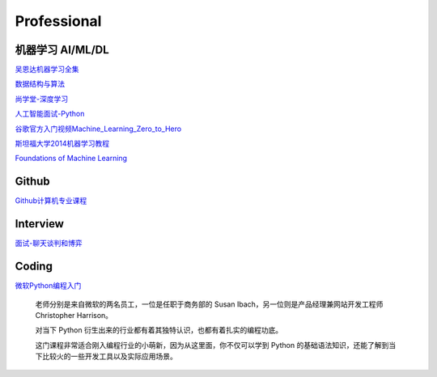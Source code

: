 ========================================
Professional
========================================

机器学习 AI/ML/DL
-----------------

吴恩达机器学习全集_

数据结构与算法_

尚学堂-深度学习_

人工智能面试-Python_

谷歌官方入门视频Machine_Learning_Zero_to_Hero_

斯坦福大学2014机器学习教程_

.. _吴恩达机器学习全集: https://www.bilibili.com/video/av57253651/

.. _数据结构与算法: https://www.bilibili.com/video/av77500610/

.. _尚学堂-深度学习:  https://www.bilibili.com/video/av79119672/

.. _人工智能面试-Python: https://www.bilibili.com/video/av43951762/

.. _谷歌官方入门视频Machine_Learning_Zero_to_Hero: https://www.bilibili.com/video/av53228490/

.. _斯坦福大学2014机器学习教程: http://www.ai-start.com/ml2014/

`Foundations of Machine Learning <https://link.zhihu.com/?target=https%3A//cs.nyu.edu/~mohri/mlbook/>`_


Github
---------
`Github计算机专业课程 <https://zhuanlan.zhihu.com/p/113820077>`_


Interview
---------

`面试-聊天谈判和博弈 <https://mp.weixin.qq.com/s/dSmWE-YMebpbRIpYRrHqDA>`_


Coding
----------

`微软Python编程入门 <https://www.bilibili.com/video/BV187411f7z9>`_

    老师分别是来自微软的两名员工，一位是任职于商务部的 Susan Ibach，另一位则是产品经理兼网站开发工程师 Christopher Harrison。

    对当下 Python 衍生出来的行业都有着其独特认识，也都有着扎实的编程功底。

    这门课程非常适合刚入编程行业的小萌新，因为从这里面，你不仅可以学到 Python 的基础语法知识，还能了解到当下比较火的一些开发工具以及实际应用场景。